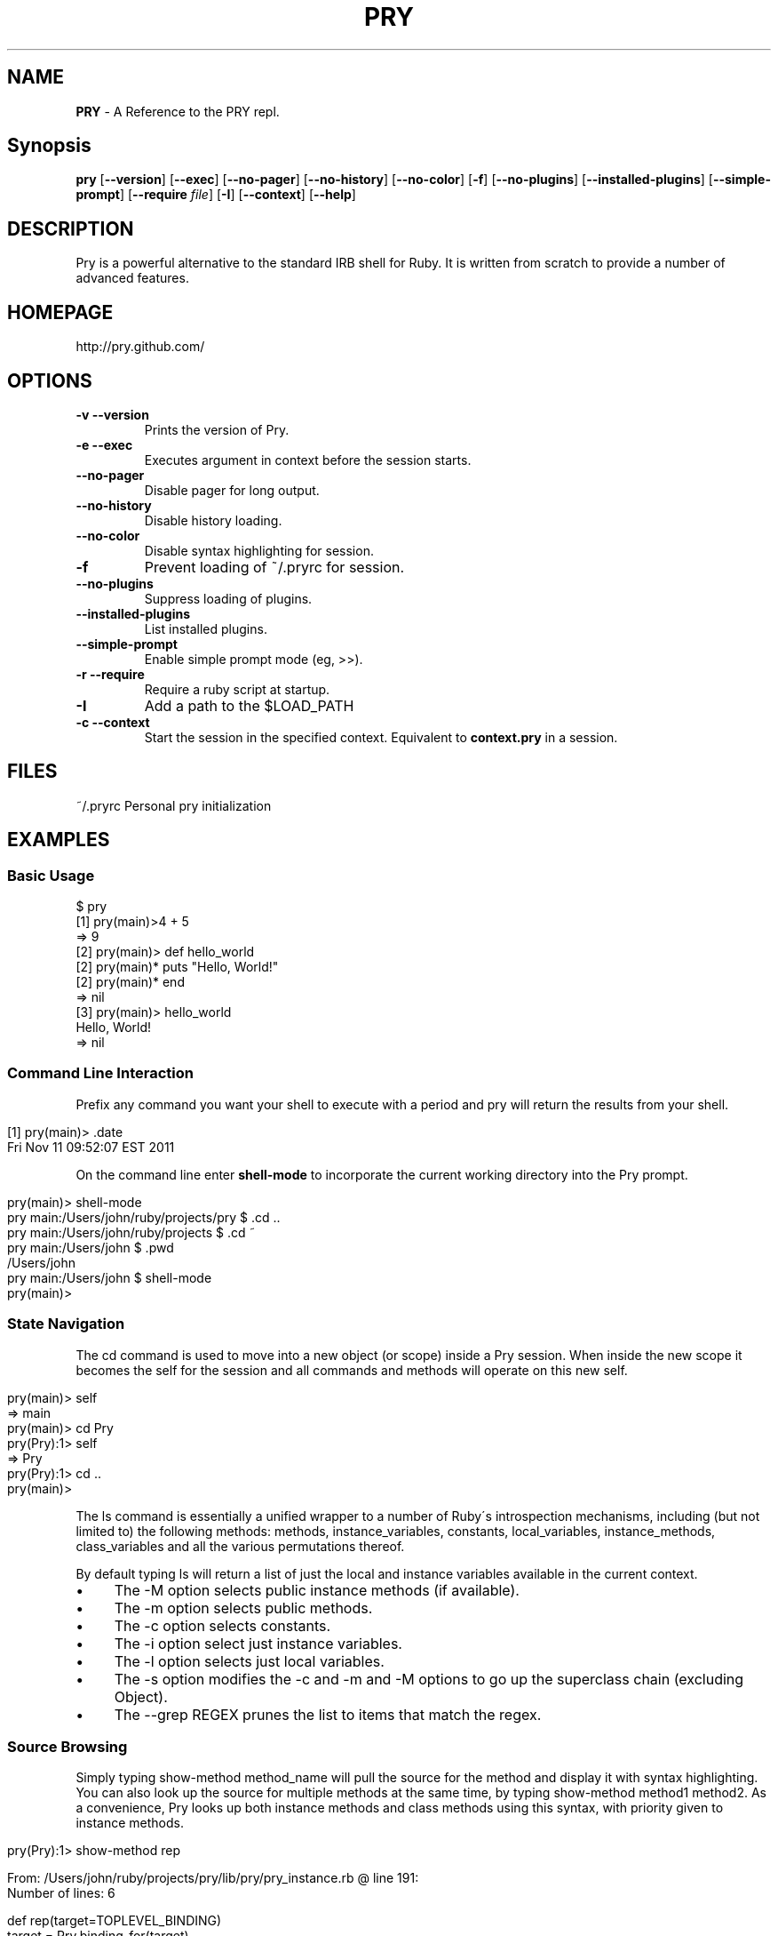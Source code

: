 .TH "PRY" "1" "June 2014" "" ""
.
.SH "NAME"
\fBPRY\fR \- A Reference to the PRY repl\.
.
.SH "Synopsis"
\fBpry\fR [\fB\-\-version\fR] [\fB\-\-exec\fR] [\fB\-\-no\-pager\fR] [\fB\-\-no\-history\fR] [\fB\-\-no\-color\fR] [\fB\-f\fR] [\fB\-\-no\-plugins\fR] [\fB\-\-installed\-plugins\fR] [\fB\-\-simple\-prompt\fR] [\fB\-\-require\fR \fIfile\fR] [\fB\-I\fR] [\fB\-\-context\fR] [\fB\-\-help\fR]
.
.SH "DESCRIPTION"
Pry is a powerful alternative to the standard IRB shell for Ruby\. It is written from scratch to provide a number of advanced features\.
.
.SH "HOMEPAGE"
http://pry\.github\.com/
.
.SH "OPTIONS"
.
.TP
\fB\-v \-\-version\fR
Prints the version of Pry\.
.
.TP
\fB\-e \-\-exec\fR
Executes argument in context before the session starts\.
.
.TP
\fB\-\-no\-pager\fR
Disable pager for long output\.
.
.TP
\fB\-\-no\-history\fR
Disable history loading\.
.
.TP
\fB\-\-no\-color\fR
Disable syntax highlighting for session\.
.
.TP
\fB\-f\fR
Prevent loading of ~/\.pryrc for session\.
.
.TP
\fB\-\-no\-plugins\fR
Suppress loading of plugins\.
.
.TP
\fB\-\-installed\-plugins\fR
List installed plugins\.
.
.TP
\fB\-\-simple\-prompt\fR
Enable simple prompt mode (eg, >>)\.
.
.TP
\fB\-r \-\-require\fR
Require a ruby script at startup\.
.
.TP
\fB\-I\fR
Add a path to the $LOAD_PATH
.
.TP
\fB\-c \-\-context\fR
Start the session in the specified context\. Equivalent to \fBcontext\.pry\fR in a session\.
.
.SH "FILES"
~/\.pryrc Personal pry initialization
.
.SH "EXAMPLES"
.
.SS "Basic Usage"
.
.nf

$ pry
[1] pry(main)>4 + 5
=> 9
[2] pry(main)> def hello_world
[2] pry(main)*   puts "Hello, World!"
[2] pry(main)* end
=> nil
[3] pry(main)> hello_world
Hello, World!
=> nil
.
.fi
.
.SS "Command Line Interaction"
Prefix any command you want your shell to execute with a period and pry will return the results from your shell\.
.
.IP "" 4
.
.nf

[1] pry(main)> \.date
Fri Nov 11 09:52:07 EST 2011
.
.fi
.
.IP "" 0
.
.P
On the command line enter \fBshell\-mode\fR to incorporate the current working directory into the Pry prompt\.
.
.IP "" 4
.
.nf

pry(main)> shell\-mode
pry main:/Users/john/ruby/projects/pry $ \.cd \.\.
pry main:/Users/john/ruby/projects $ \.cd ~
pry main:/Users/john $ \.pwd
/Users/john
pry main:/Users/john $ shell\-mode
pry(main)>
.
.fi
.
.IP "" 0
.
.SS "State Navigation"
The cd command is used to move into a new object (or scope) inside a Pry session\. When inside the new scope it becomes the self for the session and all commands and methods will operate on this new self\.
.
.IP "" 4
.
.nf

pry(main)> self
=> main
pry(main)> cd Pry
pry(Pry):1> self
=> Pry
pry(Pry):1> cd \.\.
pry(main)>
.
.fi
.
.IP "" 0
.
.P
The ls command is essentially a unified wrapper to a number of Ruby\'s introspection mechanisms, including (but not limited to) the following methods: methods, instance_variables, constants, local_variables, instance_methods, class_variables and all the various permutations thereof\.
.
.P
By default typing ls will return a list of just the local and instance variables available in the current context\.
.
.IP "\(bu" 4
The \-M option selects public instance methods (if available)\.
.
.IP "\(bu" 4
The \-m option selects public methods\.
.
.IP "\(bu" 4
The \-c option selects constants\.
.
.IP "\(bu" 4
The \-i option select just instance variables\.
.
.IP "\(bu" 4
The \-l option selects just local variables\.
.
.IP "\(bu" 4
The \-s option modifies the \-c and \-m and \-M options to go up the superclass chain (excluding Object)\.
.
.IP "\(bu" 4
The \-\-grep REGEX prunes the list to items that match the regex\.
.
.IP "" 0
.
.SS "Source Browsing"
Simply typing show\-method method_name will pull the source for the method and display it with syntax highlighting\. You can also look up the source for multiple methods at the same time, by typing show\-method method1 method2\. As a convenience, Pry looks up both instance methods and class methods using this syntax, with priority given to instance methods\.
.
.IP "" 4
.
.nf

pry(Pry):1> show\-method rep

From: /Users/john/ruby/projects/pry/lib/pry/pry_instance\.rb @ line 191:
Number of lines: 6

def rep(target=TOPLEVEL_BINDING)
  target = Pry\.binding_for(target)
  result = re(target)

  show_result(result) if should_print?
end
.
.fi
.
.IP "" 0
.
.SH "AUTHORS"
Pry is primarily the work of John Mair (banisterfiend)
